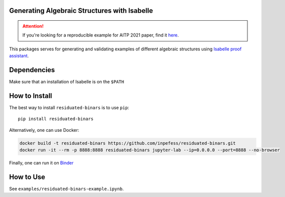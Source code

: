 ..
  Copyright 2021-2022 Boris Shminke

  Licensed under the Apache License, Version 2.0 (the "License");
  you may not use this file except in compliance with the License.
  You may obtain a copy of the License at

      https://www.apache.org/licenses/LICENSE-2.0

  Unless required by applicable law or agreed to in writing, software
  distributed under the License is distributed on an "AS IS" BASIS,
  WITHOUT WARRANTIES OR CONDITIONS OF ANY KIND, either express or implied.
  See the License for the specific language governing permissions and
  limitations under the License.

|Binder|\ |PyPI version|\ |CircleCI|\ |codecov|\ |RTFD|

Generating Algebraic Structures with Isabelle
==============================================

.. attention::
   If you're looking for a reproducible example for AITP 2021 paper, find it `here <https://residuated-binars.readthedocs.io/en/latest/aitp2021.html>`__.

This packages serves for generating and validating examples of different algebraic structures using `Isabelle proof assistant <https://isabelle.in.tum.de>`__.

.. _how-to-install:

Dependencies
=============

Make sure that an installation of Isabelle is on the ``$PATH``

How to Install
===============

The best way to install ``residuated-binars`` is to use ``pip``::
  
    pip install residuated-binars
     
Alternatively, one can use Docker:

.. code:: sh

      docker build -t residuated-binars https://github.com/inpefess/residuated-binars.git
      docker run -it --rm -p 8888:8888 residuated-binars jupyter-lab --ip=0.0.0.0 --port=8888 --no-browser

Finally, one can run it on
`Binder <https://mybinder.org/v2/gh/inpefess/residuated-binars/HEAD?labpath=reproducing-residuated-binars-papers.ipynb>`__


How to Use
===========

See ``examples/residuated-binars-example.ipynb``.

.. |CircleCI| image:: https://circleci.com/gh/inpefess/residuated-binars.svg?style=svg
   :target: https://circleci.com/gh/inpefess/residuated-binars
.. |codecov| image:: https://codecov.io/gh/inpefess/residuated-binars/branch/master/graph/badge.svg
   :target: https://codecov.io/gh/inpefess/residuated-binars
.. |RTFD| image:: https://readthedocs.org/projects/residuated-binars/badge/?version=latest
   :target: https://residuated-binars.readthedocs.io/en/latest/?badge=latest
   :alt: Documentation Status
.. |Binder| image:: https://mybinder.org/badge_logo.svg
   :target: https://mybinder.org/v2/gh/inpefess/residuated-binars/HEAD?labpath=reproducing-residuated-binars-papers.ipynb
.. |PyPI version| image:: https://badge.fury.io/py/residuated-binars.svg
   :target: https://badge.fury.io/py/residuated-binars
